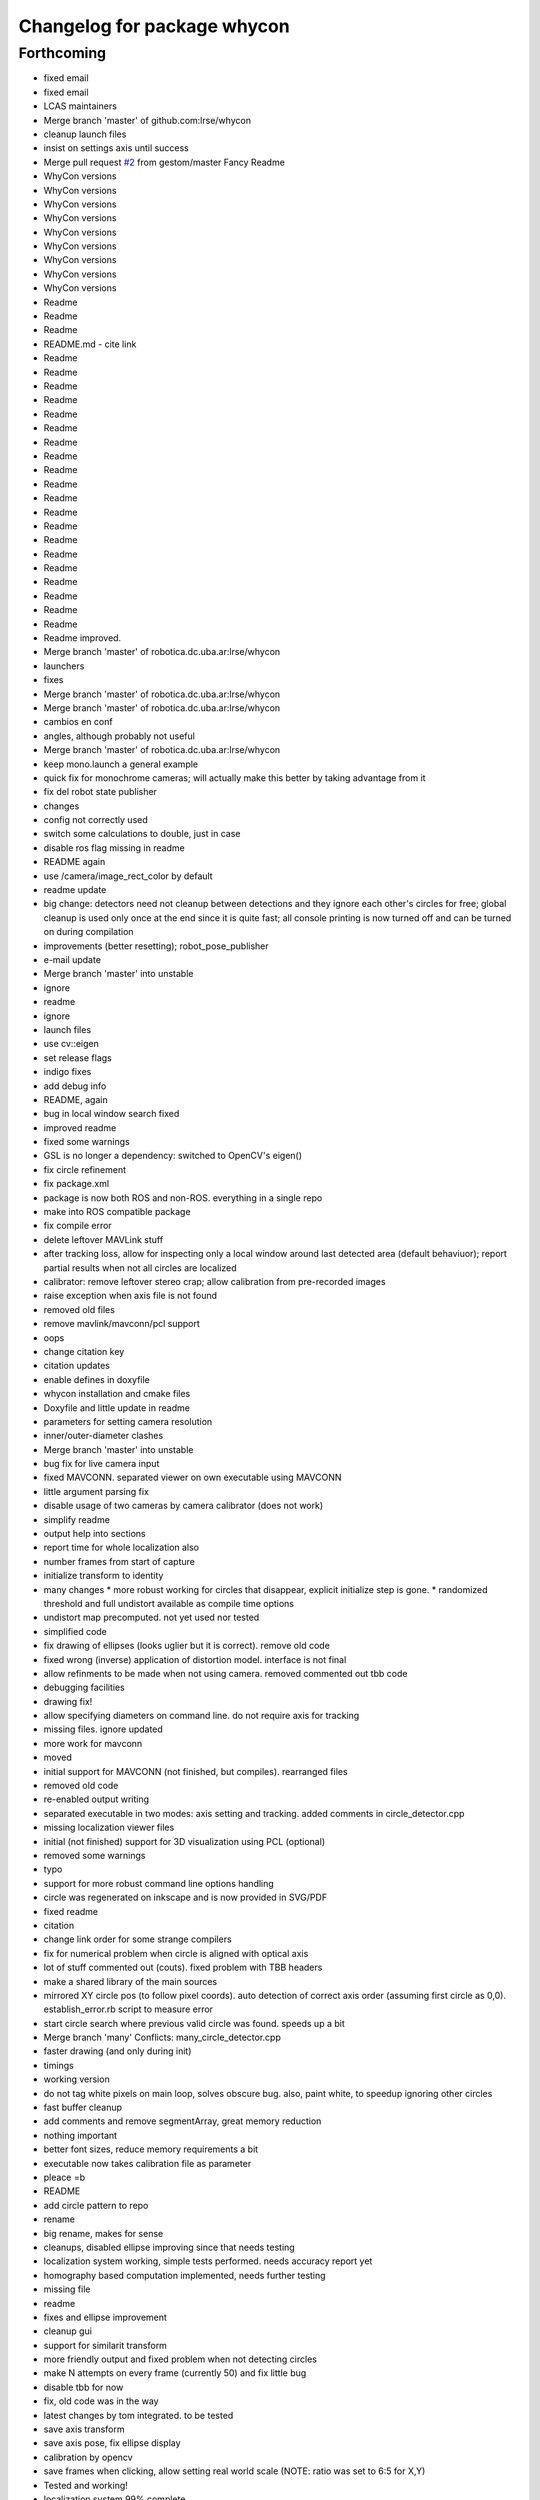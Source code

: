 ^^^^^^^^^^^^^^^^^^^^^^^^^^^^
Changelog for package whycon
^^^^^^^^^^^^^^^^^^^^^^^^^^^^

Forthcoming
-----------
* fixed email
* fixed email
* LCAS maintainers
* Merge branch 'master' of github.com:lrse/whycon
* cleanup launch files
* insist on settings axis until success
* Merge pull request `#2 <https://github.com/LCAS/whycon/issues/2>`_ from gestom/master
  Fancy Readme
* WhyCon versions
* WhyCon versions
* WhyCon versions
* WhyCon versions
* WhyCon versions
* WhyCon versions
* WhyCon versions
* WhyCon versions
* WhyCon versions
* Readme
* Readme
* Readme
* README.md - cite link
* Readme
* Readme
* Readme
* Readme
* Readme
* Readme
* Readme
* Readme
* Readme
* Readme
* Readme
* Readme
* Readme
* Readme
* Readme
* Readme
* Readme
* Readme
* Readme
* Readme
* Readme improved.
* Merge branch 'master' of robotica.dc.uba.ar:lrse/whycon
* launchers
* fixes
* Merge branch 'master' of robotica.dc.uba.ar:lrse/whycon
* Merge branch 'master' of robotica.dc.uba.ar:lrse/whycon
* cambios en conf
* angles, although probably not useful
* Merge branch 'master' of robotica.dc.uba.ar:lrse/whycon
* keep mono.launch a general example
* quick fix for monochrome cameras; will actually make this better by taking advantage from it
* fix del robot state publisher
* changes
* config not correctly used
* switch some calculations to double, just in case
* disable ros flag missing in readme
* README again
* use /camera/image_rect_color by default
* readme update
* big change: detectors need not cleanup between detections and they ignore each other's circles for free; global cleanup is used only once at the end
  since it is quite fast; all console printing is now turned off and can be turned on during compilation
* improvements (better resetting); robot_pose_publisher
* e-mail update
* Merge branch 'master' into unstable
* ignore
* readme
* ignore
* launch files
* use cv::eigen
* set release flags
* indigo fixes
* add debug info
* README, again
* bug in local window search fixed
* improved readme
* fixed some warnings
* GSL is no longer a dependency: switched to OpenCV's eigen()
* fix circle refinement
* fix package.xml
* package is now both ROS and non-ROS. everything in a single repo
* make into ROS compatible package
* fix compile error
* delete leftover MAVLink stuff
* after tracking loss, allow for inspecting only a local window around last detected area (default behaviuor); report partial results when not all circles are localized
* calibrator: remove leftover stereo crap; allow calibration from pre-recorded images
* raise exception when axis file is not found
* removed old files
* remove mavlink/mavconn/pcl support
* oops
* change citation key
* citation updates
* enable defines in doxyfile
* whycon installation and cmake files
* Doxyfile and little update in readme
* parameters for setting camera resolution
* inner/outer-diameter clashes
* Merge branch 'master' into unstable
* bug fix for live camera input
* fixed MAVCONN. separated viewer on own executable using MAVCONN
* little argument parsing fix
* disable usage of two cameras by camera calibrator (does not work)
* simplify readme
* output help into sections
* report time for whole localization also
* number frames from start of capture
* initialize transform to identity
* many changes
  * more robust working for circles that disappear, explicit initialize step is gone.
  * randomized threshold and full undistort available as compile time options
* undistort map precomputed. not yet used nor tested
* simplified code
* fix drawing of ellipses (looks uglier but it is correct). remove old code
* fixed wrong (inverse) application of distortion model. interface is not final
* allow refinments to be made when not using camera. removed commented out tbb code
* debugging facilities
* drawing fix!
* allow specifying diameters on command line. do not require axis for tracking
* missing files. ignore updated
* more work for mavconn
* moved
* initial support for MAVCONN (not finished, but compiles). rearranged files
* removed old code
* re-enabled output writing
* separated executable in two modes: axis setting and tracking. added comments in circle_detector.cpp
* missing localization viewer files
* initial (not finished) support for 3D visualization using PCL (optional)
* removed some warnings
* typo
* support for more robust command line options handling
* circle was regenerated on inkscape and is now provided in SVG/PDF
* fixed readme
* citation
* change link order for some strange compilers
* fix for numerical problem when circle is aligned with optical axis
* lot of stuff commented out (couts). fixed problem with TBB headers
* make a shared library of the main sources
* mirrored XY circle pos (to follow pixel coords). auto detection of correct axis order (assuming first circle as 0,0). establish_error.rb script to measure error
* start circle search where previous valid circle was found. speeds up a bit
* Merge branch 'many'
  Conflicts:
  many_circle_detector.cpp
* faster drawing (and only during init)
* timings
* working version
* do not tag white pixels on main loop, solves obscure bug. also, paint white, to speedup ignoring other circles
* fast buffer cleanup
* add comments and remove segmentArray, great memory reduction
* nothing important
* better font sizes, reduce memory requirements a bit
* executable now takes calibration file as parameter
* pleace =b
* README
* add circle pattern to repo
* rename
* big rename, makes for sense
* cleanups, disabled ellipse improving since that needs testing
* localization system working, simple tests performed. needs accuracy report yet
* homography based computation implemented, needs further testing
* missing file
* readme
* fixes and ellipse improvement
* cleanup gui
* support for similarit transform
* more friendly output and fixed problem when not detecting circles
* make N attempts on every frame (currently 50) and fix little bug
* disable tbb for now
* fix, old code was in the way
* latest changes by tom integrated. to be tested
* save axis transform
* save axis pose, fix ellipse display
* calibration by opencv
* save frames when clicking, allow setting real world scale (NOTE: ratio was set to 6:5 for X,Y)
* Tested and working!
* localization system 99% complete
* localizer code (for many circles) using TBB/serial
* first working version with images
* Contributors: Marc Hanheide, Matias N., Thomas Fischer, Tom Krajnik, v01d

* fixed email
* fixed email
* LCAS maintainers
* Merge branch 'master' of github.com:lrse/whycon
* cleanup launch files
* insist on settings axis until success
* Merge pull request `#2 <https://github.com/LCAS/whycon/issues/2>`_ from gestom/master
  Fancy Readme
* WhyCon versions
* WhyCon versions
* WhyCon versions
* WhyCon versions
* WhyCon versions
* WhyCon versions
* WhyCon versions
* WhyCon versions
* WhyCon versions
* Readme
* Readme
* Readme
* README.md - cite link
* Readme
* Readme
* Readme
* Readme
* Readme
* Readme
* Readme
* Readme
* Readme
* Readme
* Readme
* Readme
* Readme
* Readme
* Readme
* Readme
* Readme
* Readme
* Readme
* Readme
* Readme improved.
* Merge branch 'master' of robotica.dc.uba.ar:lrse/whycon
* launchers
* fixes
* Merge branch 'master' of robotica.dc.uba.ar:lrse/whycon
* Merge branch 'master' of robotica.dc.uba.ar:lrse/whycon
* cambios en conf
* angles, although probably not useful
* Merge branch 'master' of robotica.dc.uba.ar:lrse/whycon
* keep mono.launch a general example
* quick fix for monochrome cameras; will actually make this better by taking advantage from it
* fix del robot state publisher
* changes
* config not correctly used
* switch some calculations to double, just in case
* disable ros flag missing in readme
* README again
* use /camera/image_rect_color by default
* readme update
* big change: detectors need not cleanup between detections and they ignore each other's circles for free; global cleanup is used only once at the end
  since it is quite fast; all console printing is now turned off and can be turned on during compilation
* improvements (better resetting); robot_pose_publisher
* e-mail update
* Merge branch 'master' into unstable
* ignore
* readme
* ignore
* launch files
* use cv::eigen
* set release flags
* indigo fixes
* add debug info
* README, again
* bug in local window search fixed
* improved readme
* fixed some warnings
* GSL is no longer a dependency: switched to OpenCV's eigen()
* fix circle refinement
* fix package.xml
* package is now both ROS and non-ROS. everything in a single repo
* make into ROS compatible package
* fix compile error
* delete leftover MAVLink stuff
* after tracking loss, allow for inspecting only a local window around last detected area (default behaviuor); report partial results when not all circles are localized
* calibrator: remove leftover stereo crap; allow calibration from pre-recorded images
* raise exception when axis file is not found
* removed old files
* remove mavlink/mavconn/pcl support
* oops
* change citation key
* citation updates
* enable defines in doxyfile
* whycon installation and cmake files
* Doxyfile and little update in readme
* parameters for setting camera resolution
* inner/outer-diameter clashes
* Merge branch 'master' into unstable
* bug fix for live camera input
* fixed MAVCONN. separated viewer on own executable using MAVCONN
* little argument parsing fix
* disable usage of two cameras by camera calibrator (does not work)
* simplify readme
* output help into sections
* report time for whole localization also
* number frames from start of capture
* initialize transform to identity
* many changes
  * more robust working for circles that disappear, explicit initialize step is gone.
  * randomized threshold and full undistort available as compile time options
* undistort map precomputed. not yet used nor tested
* simplified code
* fix drawing of ellipses (looks uglier but it is correct). remove old code
* fixed wrong (inverse) application of distortion model. interface is not final
* allow refinments to be made when not using camera. removed commented out tbb code
* debugging facilities
* drawing fix!
* allow specifying diameters on command line. do not require axis for tracking
* missing files. ignore updated
* more work for mavconn
* moved
* initial support for MAVCONN (not finished, but compiles). rearranged files
* removed old code
* re-enabled output writing
* separated executable in two modes: axis setting and tracking. added comments in circle_detector.cpp
* missing localization viewer files
* initial (not finished) support for 3D visualization using PCL (optional)
* removed some warnings
* typo
* support for more robust command line options handling
* circle was regenerated on inkscape and is now provided in SVG/PDF
* fixed readme
* citation
* change link order for some strange compilers
* fix for numerical problem when circle is aligned with optical axis
* lot of stuff commented out (couts). fixed problem with TBB headers
* make a shared library of the main sources
* mirrored XY circle pos (to follow pixel coords). auto detection of correct axis order (assuming first circle as 0,0). establish_error.rb script to measure error
* start circle search where previous valid circle was found. speeds up a bit
* Merge branch 'many'
  Conflicts:
  many_circle_detector.cpp
* faster drawing (and only during init)
* timings
* working version
* do not tag white pixels on main loop, solves obscure bug. also, paint white, to speedup ignoring other circles
* fast buffer cleanup
* add comments and remove segmentArray, great memory reduction
* nothing important
* better font sizes, reduce memory requirements a bit
* executable now takes calibration file as parameter
* pleace =b
* README
* add circle pattern to repo
* rename
* big rename, makes for sense
* cleanups, disabled ellipse improving since that needs testing
* localization system working, simple tests performed. needs accuracy report yet
* homography based computation implemented, needs further testing
* missing file
* readme
* fixes and ellipse improvement
* cleanup gui
* support for similarit transform
* more friendly output and fixed problem when not detecting circles
* make N attempts on every frame (currently 50) and fix little bug
* disable tbb for now
* fix, old code was in the way
* latest changes by tom integrated. to be tested
* save axis transform
* save axis pose, fix ellipse display
* calibration by opencv
* save frames when clicking, allow setting real world scale (NOTE: ratio was set to 6:5 for X,Y)
* Tested and working!
* localization system 99% complete
* localizer code (for many circles) using TBB/serial
* first working version with images
* Contributors: Marc Hanheide, Matias N., Thomas Fischer, Tom Krajnik, v01d
